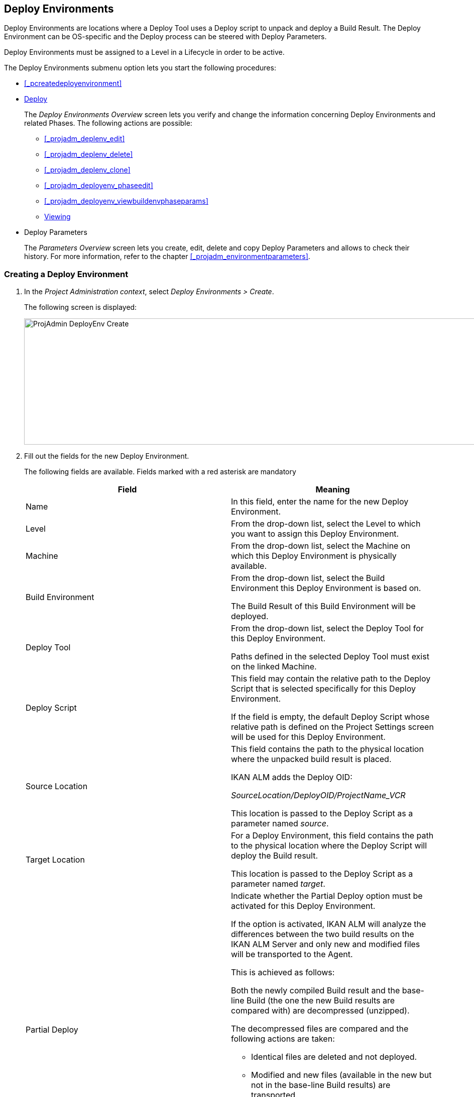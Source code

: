 [[_projadm_deployenvironmentsoverview]]
== Deploy Environments 

(((Project Administration ,Deploy Environments)))  (((Project Management Options ,Deploy Environments)))  (((Deploy Environments))) 

Deploy Environments are locations where a Deploy Tool uses a Deploy script to unpack and deploy a Build Result.
The Deploy Environment can be OS-specific and the Deploy process can be steered with Deploy Parameters.

Deploy Environments must be assigned to a Level in a Lifecycle in order to be active.

The Deploy Environments submenu option lets you start the following procedures:

* <<#_pcreatedeployenvironment,>>
* <<ProjAdm_DeployEnv.adoc#_projadm_deployenvironmentsoverview,Deploy>>
+
The _Deploy Environments Overview_ screen lets you verify and change the information concerning Deploy Environments and related Phases.
The following actions are possible:

** <<#_projadm_deplenv_edit,>>
** <<#_projadm_deplenv_delete,>>
** <<#_projadm_deplenv_clone,>>
** <<#_projadm_deployenv_phaseedit,>>
** <<#_projadm_deployenv_viewbuildenvphaseparams,>>
** <<ProjAdm_DeployEnv.adoc#_projadm_deployenv_historyview,Viewing>>
* Deploy Parameters
+
The _Parameters Overview_ screen lets you create, edit, delete and copy Deploy Parameters and allows to check their history.
For more information, refer to the chapter <<#_projadm_environmentparameters,>>.


=== Creating a Deploy Environment
(((Deploy Environments ,Creating))) 

. In the __Project Administration context__, select __Deploy Environments > Create__.
+
The following screen is displayed:
+
image::images/ProjAdmin-DeployEnv-Create.png[,1039,251] 
+
. Fill out the fields for the new Deploy Environment.
+
The following fields are available.
Fields marked with a red asterisk are mandatory
+

[cols="1,1", frame="topbot", options="header"]
|===
| Field
| Meaning

|Name
|In this field, enter the name for the new Deploy Environment.

|Level
|From the drop-down list, select the Level to which you want to assign this Deploy Environment.

|Machine
|From the drop-down list, select the Machine on which this Deploy Environment is physically available.

|Build Environment
|From the drop-down list, select the Build Environment this Deploy Environment is based on.

The Build Result of this Build Environment will be deployed.

|Deploy Tool
|From the drop-down list, select the Deploy Tool for this Deploy Environment.

Paths defined in the selected Deploy Tool must exist on the linked Machine.

|Deploy Script
|This field may contain the relative path to the Deploy Script that is selected specifically for this Deploy Environment.

If the field is empty, the default Deploy Script whose relative path is defined on the Project Settings screen will be used for this Deploy Environment.

|Source Location
|This field contains the path to the physical location where the unpacked build result is placed.

IKAN ALM adds the Deploy OID:

_SourceLocation/DeployOID/ProjectName_VCR_

This location is passed to the Deploy Script as a parameter named __source__.

|Target Location
|For a Deploy Environment, this field contains the path to the physical location where the Deploy Script will deploy the Build result.

This location is passed to the Deploy Script as a parameter named __target__.

|Partial Deploy
a|Indicate whether the Partial Deploy option must be activated for this Deploy Environment.

If the option is activated, IKAN ALM will analyze the differences between the two build results on the IKAN ALM Server and only new and modified files will be transported to the Agent.

This is achieved as follows:

Both the newly compiled Build result and the base-line Build (the one the new Build results are compared with) are decompressed (unzipped).

The decompressed files are compared and the following actions are taken:

* Identical files are deleted and not deployed.
* Modified and new files (available in the new but not in the base-line Build results) are transported.
* For deleted files (available in the base-line Build result, but not in the new one), dummy files with names in the format _FileName.to_be_deleted_ are created. The Deploy Script must be written in such a way, that it deletes the matching files from the Deploy Environment`'s Source Location.


|Debug
|Select whether or not the Debug option must be activated for this Deploy Environment.

If Debug is activated for a Deploy Environment, the Build Clean-up action (<<Desktop_LevelRequests.adoc#_srebuildanddeploylr>>) will not be performed, so that the user may use the available build results to run the deploy script manually for testing purposes.
|===

. Verify the information on the _Deploy Environments Overview_ panel.
+

[NOTE]
====
This Overview lists__ all __Deploy Environments defined for __all __Levels belonging to the selected Project.
====
+
For more information on the available links, refer to <<ProjAdm_DeployEnv.adoc#_projadm_deployenvironmentsoverview,Deploy>>.
. Click _Create_ to confirm the creation of the new Deploy Environment.
+
You can also click the _Reset_ button to clear the fields and restore the initial values.


[[_projadm_deployenvironmentsoverview]]
=== The Deploy Environments Overview Screen (((Deploy Environments ,Overview))) 

. In the __Project Administration context__, select __Deploy Environments > Overview__.
+
The following screen is displayed:
+
image::images/ProjAdmin-DeployEnv-Overview.png[,946,319] 
+
. Define the required search criteria on the search panel.
+
The list of items on the overview will be automatically updated based on the selected criteria.
+
You can also:

* click the _Show/hide advanced options_ link to display or hide all available search criteria,
* click the _Search_ link to refresh the list based on the current search criteria,
* click the _Reset search_ link to clear the search fields,
. Verify the Information available on the __Deploy Environments Overview__.
+
For a detailed description of the fields, see <<#_pcreatedeployenvironment,>>.
+

[NOTE]
====
Columns marked with the image:images/icons/icon_sort.png[,15,15]  icon can be sorted alphabetically (ascending or descending).
====
. Depending on your access rights, the following links may be available on the _Deploy Environments Overview_ panel:
+

[cols="1,1", frame="topbot"]
|===

|image:images/icons/edit.gif[,15,15] 
|Edit

This option allows editing a the Deploy Environment settings.

<<#_projadm_deplenv_edit,>>

|image:images/icons/delete.gif[,15,15] 
|Delete

This option allows deleting a Deploy Environment.

<<#_projadm_deplenv_delete,>>

|image:images/icons/clone.gif[,15,15] 
|clone

This option allows cloning a Deploy Environment.

<<#_projadm_deplenv_clone,>>

|image:images/icons/edit_phases.gif[,15,15] 
|Edit Phases

This option allows editing the Deploy Environment Phases.

<<#_projadm_deployenv_phaseedit,>>

|image:images/icons/icon_viewparameters.png[,15,15] 
|View Parameters

This option allows viewing the Deploy Environment Parameters.

<<#_projadm_deployenv_viewdeployenvparams,>>

|image:images/icons/history.gif[,15,15] 
|History

This option allows viewing the Deploy Environment History.

<<ProjAdm_DeployEnv.adoc#_projadm_deployenv_historyview,Viewing>>
|===


==== Editing a Deploy Environment 
(((Deploy Environments ,Editing))) 

. Switch to the _Deploy Environments Overview_ screen.
+
<<ProjAdm_DeployEnv.adoc#_projadm_deployenvironmentsoverview,Deploy>>
. Click image:images/icons/edit.gif[,15,15] _Edit_ to change the selected Deploy Environment definition.
+
The following screen is displayed:
+
image::images/ProjAdmin-DeployEnv-Edit.png[,724,490] 
+
. Click the _Edit_ button on the _Build Environment Info_ panel.
+
The __Edit Build Environment __window is displayed:
+
image::images/ProjAdmin-DeployEnv-Edit_popup.png[,540,337] 
+
. Edit the fields as required.
+
For a detailed description of the fields, refer to <<#_pcreatedeployenvironment,>>.
. Click Save, once you have finished your changes.
+
You can also click__ Refresh __to retrieve the settings from the database or__ Cancel __to return to the __Edit Build Environment __screen without saving your changes.


==== Deleting a Deploy Environment 
(((Deploy Environments ,Deleting))) 

. Switch to the _Deploy Environments Overview_ screen.
+
<<ProjAdm_DeployEnv.adoc#_projadm_deployenvironmentsoverview,Deploy>>
. Click image:images/icons/delete.gif[,15,15] __Delete __to delete the selected Deploy Environment definition.
+
The following screen is displayed:
+
image::images/ProjAdmin-DeployEnv-Delete.png[,786,259] 
+
. Click__ Delete __to confirm the deletion.
+
You can also click__ Back __to return to the previous screen without deleting the Environment.
+

[NOTE]
====
Deleting a Deploy Environments may also delete Historical information linked to the Environment, like Deploys and Deploy Logs.
====


==== Cloning a Deploy Environment 
(((Deploy Environments ,Cloning))) 

When cloning an Environment, all settings, including the Phases and Parameters, will be cloned.

. Switch to the _Deploy Environments Overview_ screen.
+
<<ProjAdm_DeployEnv.adoc#_projadm_deployenvironmentsoverview,Deploy>>
. Click image:images/icons/clone.gif[,15,15] _Clone_ to clone the selected Deploy Environment definition.
+
The following screen is displayed:
+
image::images/ProjAdmin-DeployEnv-Clone.png[,1044,373] 
+
. On the _clone Deploy Environment_ panel, specify the _Name_ and __Target Location__, and specify a Level for the new Environment.
+
If required, you can also edit the other fields.
For a detailed description of the fields, refer to <<#_pcreatedeployenvironment,>>.
. Click _Clone_ to confirm the action.
+
You can also click__ Back __to return to the previous screen without cloning the Environment.


[[_projadm_deplanv_phases]]
==== Deploy Environment Phases (((Deploy Environments ,Phases)))  (((Phases ,Deploy Environment))) 

When creating a Deploy Environment, IKAN ALM will automatically link the default flow of Deploy Environment Phases to it.

The default Phases are:

* Transport Build Result
* Decompress Build Result
* Verify Deploy Script
* Execute Deploy Script
* Cleanup Build Result


When executing a Deploy for this Environment, a log will be created for each of the Phases. <<Desktop_LevelRequests.adoc#_dekstop_lr_detailedoverview,Level>>

Refer to the following procedures for more information:

* <<#_projadm_deplenv_phaseoverviewscreen,>>
* <<#_projadm_deploenv_phasesinsert,>>
* <<#_projadm_deployenv_phaseedit,>>
* <<#_projadm_deployenv_modifyorderphases,>>
* <<#_projadm_deployenv_viewbuildenvphaseparams,>>
* <<ProjAdm_DeployEnv.adoc#_projadm_deployenv_phasedelete,Deleting>>


===== The Deploy Environment Phases Overview Screen 
(((Deploy Environments ,Phases ,Overview Screen)))  (((Parameters ,Deploy Environment Phase))) 

. Switch to the _Deploy Environments Overview_ screen.
+
<<ProjAdm_DeployEnv.adoc#_projadm_deployenvironmentsoverview,Deploy>>
. On the _Deploy Environments Overview_ panel, click the image:images/icons/edit_phases.gif[,15,15] _ Edit Phases_ link.
+
The _Deploy Environment Phases Overview_ screen is displayed:
+
image::images/ProjAdmin-DeployEnv-EditPhases.png[,747,509] 
+

[NOTE]
====
A link to this screen is also available on the __Edit Deploy Environment __screen.
====
. Use the links on the _Phases Overview_ panel, if required.
+
The following links are available:

* The image:images/icons/up.gif[,15,15] _Up_ and image:images/icons/down.gif[,15,15] _Down_ links to change the order of the Phases.
* The image:images/icons/edit.gif[,15,15] _Edit_ link to edit the Phase`'s settings. <<#_projadm_deployenv_phaseedit,>>
* The image:images/icons/icon_viewparameters.png[,15,15] _View Parameters_ link to manage the mandatory and optional Phase Parameters. <<#_projadm_deployenv_viewbuildenvphaseparams,>>
* The image:images/icons/delete.gif[,15,15] _Delete_ link to delete a Phase. <<ProjAdm_DeployEnv.adoc#_projadm_deployenv_phasedelete,Deleting>>
. Insert a Phase, if required.
+
Select the _Insert Phase_ link underneath the _Phases Overview_ panel.
+
<<#_projadm_deploenv_phasesinsert,>>
. When done, click _Back_ to return to the _Deploy Environments Overview_ screen.


===== Inserting a Deploy Environment Phase 
(((Deploy Environments ,Phases ,Inserting))) 

. Switch to the _Deploy Environments Overview_ screen.
+
<<ProjAdm_DeployEnv.adoc#_projadm_deployenvironmentsoverview,Deploy>>
. On the _Deploy Environments Overview_ panel, click the image:images/icons/edit_phases.gif[,15,15] _ Edit Phases_ link.
. On the _Phases Overview_ panel, click the _Insert Phase_ link.
+
The _Insert Phase_ is displayed.
+
image::images/ProjAdmin-DeployEnv-InsertPhase.png[,949,676] 
+
. Select a Phase to insert from the _Available Phases_ panel.
. Fill out the fields for the new Phase.
+
The following fields are available:
+

[cols="1,1", frame="topbot", options="header"]
|===
| Field
| Meaning

|Phase
|from the _Available
Phases_ panel, select the Phase to add.

|Fail on Error
|In this field, indicate whether the Deploy is considered failed when this Phase goes into Error.

|Insert at Position
|This field indicates at which position the Phase will be inserted into the Deploy Environment workflow.
The Phase Position is also indicated on the _Phases Overview_ panel.

|Next Phase On Error
|In this field, indicate the next Phase to execute in case this Phase goes into Error.

|Label
|In this optional field you can add a Label for the Phase to be inserted.

In case you use the same Phase several times, adding a label is useful to provide additional information concerning the usage of the Phase.
|===

. Click__ Insert__ to confirm the creation of the new Phase.
+
You can also click _Cancel_ to return to the previous screen without saving the changes.


===== Editing a Deploy Environment Phase 
(((Deploy Environments ,Phases ,Editing))) 

. Switch to the _Deploy Environments Overview_ screen.
+
<<ProjAdm_DeployEnv.adoc#_projadm_deployenvironmentsoverview,Deploy>>
. On the _Deploy Environments Overview_ panel, click the image:images/icons/edit_phases.gif[,15,15] _Edit Phases_ link.
. Click the image:images/icons/edit.gif[,15,15]  Edit link in front of the Phase you want to edit.
+
The _Edit Deploy Environment
Phase_ window is displayed.
+
image::images/ProjAdmin-DeployEnv-EditDeployEnvPhase.png[,576,253] 
+
. Edit the fields on the _Edit Deploy Environment Phase_ panel.
+
For a description of the fields, refer to the section <<#_projadm_deploenv_phasesinsert,>>.
. Click __Save __to save your changes.
+
You can also click__ Refresh __to retrieve the settings from the database or__ Cancel__ to return to the previous screen without saving your changes.


===== Changing the Order of the Deploy Environment Phases 
(((Deploy Environments ,Phases ,Changing the order))) 

. Switch to the _Deploy Environments Overview_ screen.
+
<<ProjAdm_DeployEnv.adoc#_projadm_deployenvironmentsoverview,Deploy>>
+
. On the _Deploy Environments Overview_ panel, click the image:images/icons/edit_phases.gif[,15,15] _Edit Phases_ link.
. Use the image:images/icons/up.gif[,15,15] __Up __and image:images/icons/down.gif[,15,15] _Down_ links in front of a Deploy Environment Phase to change its position in the sequence.
. Click _Back_ to return to the _Deploy Environments Overview_ screen.
+

[WARNING]
--
Avoid changing a Phase`'s position in such a way that its _Next Phase on Error_ is in an earlier position in the workflow: this could result in an infinite loop.
--


===== Viewing the Deploy Environment Phase Parameters 
(((Deploy Environments ,Phases ,Viewing the Deploy Environment Phase Parameters)))  (((Parameters ,Deploy Environment Phase))) 

. Switch to the _Deploy Environments Overview_ screen.
+
<<ProjAdm_DeployEnv.adoc#_projadm_deployenvironmentsoverview,Deploy>>
. On the _Deploy Environments Overview_ panel, click the image:images/icons/edit_phases.gif[,15,15] _Edit Phases_ link.
. Click the image:images/icons/icon_viewparameters.png[,15,15] _View Parameters_ links in front of a Deploy Environment Phase you want to manage the Phase Parameters for.
+
The _Phase Parameter Overview_ screen is displayed.
+
image::images/ProjAdmin-BuildEnv-DeployEnvPhaseParamsOverview.png[,776,663] 
+
. Verify the Deploy Environment Phase Parameters.
+
The _Phase Parameters_ panel displays all the defined Parameters of the Deploy Environment Phase and allows you to create non-mandatory Phase Parameters.
+
The following fields are available:
+

[cols="1,1", frame="topbot", options="header"]
|===
| Field
| Meaning

|Name
|The name of the Parameter.

This field may not be changed since it is defined in Global Administration.

|Value
|The Value of the Parameter. 

Initially, when the Phase is inserted, the value will be copied from the Default Value in Global Administration (if provided).

This field may be changed by Editing the Phase Parameter.

|Integration Type
a|This field indicates whether the value of the Parameter is a simple text value, or whether it represents a link (an integration) to an IKAN ALM Global Administration object type.

The possible values are:

* None: the value is simple text
* Transporter: link to a Transporter
* VCR: link to a Version Control Repository
* ITS: link to an Issue Tracking System
* Scripting Tool: link to a Scripting Tool
* ANT: link to an Ant Scripting Tool
* GRADLE: link to a Gradle Scripting Tool
* NANT: link to a NAnt Scripting Tool
* MAVEN2: link to a Maven2 Scripting Tool

This field may not be changed since it is defined in Global Administration.

|Mandatory
|This field indicates whether the Parameter has been created automatically when the Phase is inserted in the Level.
This is the case for Mandatory Parameters.

Non-mandatory Parameters must be created after the Phase has been inserted in the Level, using the _Create Parameter_ link.

This field may not be changed since it is defined in Global Administration.

|Secure
|This field indicates whether the Parameter is secured or not.

This field may not be changed since it is defined in Global Administration.
|===

. Click the image:images/icons/edit.gif[,15,15] _Edit Parameter_ link next to a Phase Parameter.
+
The following pop-up window will be displayed.
+
image::images/ProjAdmin-DeployEnv-DeployEnvPhaseParams-EditValue.png[,383,134] 
+
Set the value of the Deploy Environment Phase Parameter and click _Save_ to save the value.
+
You can also click:

* _Reset_ to retrieve the settings from the database.
* _Cancel_ to return to the _Phase Parameter Overview_ screen without saving a value.

+
. If you want to create a non-mandatory Phase Parameter, click the image:images/icons/icon_createparameter.png[,15,15] _ Create Parameter_ link next to a Phase Parameter.
+
The following pop-up window will be displayed.
+
image::images/ProjAdmin-DeployEnv-DeployEnvPhaseParams-CreateParam.png[,383,145] 
+
If a default Parameter value has been set in Global Administration, that value will be suggested.
+
Set the value of the Deploy Environment Phase Parameter and click __Create__.

* _Reset_ to retrieve the settings from the database.
* _Cancel_ to return to the _Phase Parameter Overview_ screen without saving a value.
. If you want to delete a non-mandatory Phase Parameter, click the image:images/icons/delete.gif[,15,15] _Delete Parameter_ link next to a Phase Parameter.
+
The following pop-up window will be displayed.
+
image::images/ProjAdmin-DeployEnv-DeployEnvPhaseParams-DeleteParamValue.png[,383,155] 
+
Click _Delete_ to confirm the deletion of the mandatory Deploy Environment Phase Parameter.
+
You can also click _Cancel_ to close the pop-up window without deleting the Parameter.
. Click the image:images/icons/Phase_EditEnvPhaseParameter.png[,15,15] _Edit Global Phase Parameter_ link next to a Phase Parameter.
+
The User will be redirected to the _Edit Phase_ screen (in the Global Administration context) and the _Edit Phase
Parameter Value_ pop-up window is opened.
+
image::images/ProjAdmin-DeployEnv-DeployEnvPhaseParams-EditGlobalPhaseParam.png[,765,648] 
+
You can Edit the Global Phase Parameter as described in the section <<#_globadm_phaseparameters_editing,>>.
+
To go back to the Phase Parameter in the Project Administration context, click the appropriate image:images/icons/Phase_EditEnvPhaseParameter.png[,15,15] _ Edit Environment
Phase Parameter_ link in the _Connected Environment
Parameters_ panel.


[[_projadm_deployenv_phasedelete]]
===== Deleting a Deploy Environment Phase (((Deploy Environments ,Phases ,Deleting))) 

. Switch to the _Deploy Environments Overview_ screen.
+
<<ProjAdm_DeployEnv.adoc#_projadm_deployenvironmentsoverview,Deploy>>
. On the _Deploy Environments Overview_ panel, click the image:images/icons/edit_phases.gif[,15,15] _ Edit Phases_ link.
. On the__ Phases Overview__ panel, click the Delete link.
+
The _Delete Deploy Environment Phase_ screen is displayed.
+
image::images/ProjAdmin-DeployEnv-DeletePhase.png[,378,125] 
+
. Click _Yes_ to confirm the deletion of the Phase.
+
You can also click _No_ to return to the previous screen without deleting the Deploy Environment Phase.


==== Viewing the Deploy Environment Parameters 
(((Deploy Environments ,View Parameters)))  (((Parameters ,Deploy Environment))) 

. Switch to the _Deploy Environments Overview_ screen.
+
<<ProjAdm_DeployEnv.adoc#_projadm_deployenvironmentsoverview,Deploy>>
. Click image:images/icons/icon_viewparameters.png[,15,15] _View Parameters_ to view all parameters defined for the selected Deploy Environment.
+
The following screen is displayed:
+
image::images/ProjAdmin-DeployEnv-ViewParameters.png[,839,542] 
+
For a more detailed description of this screen, refer to the section <<#_environmentparams_create,>>.


[[_projadm_deployenv_historyview]]
==== Viewing the Deploy Environment History 
(((Deploy Environments ,History))) 

. Switch to the _Deploy Environments Overview_ screen.
+
<<ProjAdm_DeployEnv.adoc#_projadm_deployenvironmentsoverview,Deploy>>
. Click the image:images/icons/history.gif[,15,15] _History_ link to display the __Deploy Environment History View__.
+
For more detailed information concerning this __History
View__, refer to the section <<#_historyeventlogging,>>.
+
Click __Back __to return to the previous screen.

